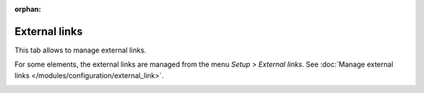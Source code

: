 :orphan:

External links
~~~~~~~~~~~~~~

This tab allows to manage external links.

For some elements, the external links are managed from the menu `Setup > External links`. See :doc:`Manage external links </modules/configuration/external_link>`.

.. image:: /modules/assets/images/links.png
   :alt: Links screen
   :align: center
